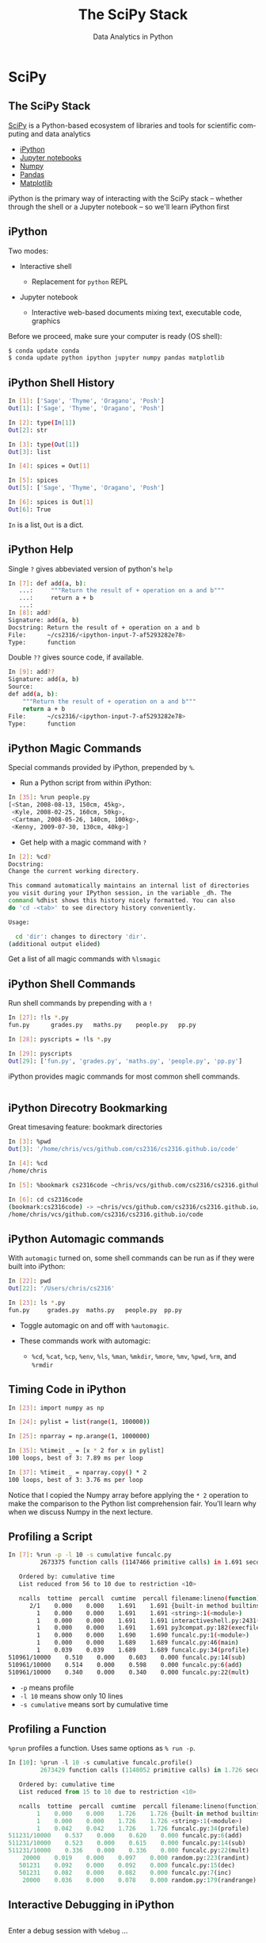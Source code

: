 #+TITLE: The SciPy Stack
#+AUTHOR: Data Analytics in Python
#+EMAIL:
#+DATE:
#+DESCRIPTION:
#+KEYWORDS:
#+LANGUAGE:  en
#+OPTIONS: H:2 toc:nil num:t
#+BEAMER_FRAME_LEVEL: 2
#+COLUMNS: %40ITEM %10BEAMER_env(Env) %9BEAMER_envargs(Env Args) %4BEAMER_col(Col) %10BEAMER_extra(Extra)
#+LaTeX_CLASS: beamer
#+LaTeX_CLASS_OPTIONS: [smaller]
#+LaTeX_HEADER: \usepackage{verbatim, multicol, tabularx,}
#+LaTeX_HEADER: \usepackage{amsmath,amsthm, amssymb, latexsym, listings, qtree}
#+LaTeX_HEADER: \lstset{frame=tb, aboveskip=1mm, belowskip=0mm, showstringspaces=false, columns=flexible, basicstyle={\scriptsize\ttfamily}, numbers=left, frame=single, breaklines=true, breakatwhitespace=true}
#+LaTeX_HEADER: \setbeamertemplate{footline}[frame number]
#+LaTeX_HEADER: \logo{\includegraphics[height=.75cm]{GeorgiaTechLogo-black-gold.png}}

* SciPy

** The SciPy Stack

[[https://www.scipy.org/][SciPy]] is a Python-based ecosystem of libraries and tools for scientific computing and data analytics

- [[http://ipython.org/][iPython]]
- [[http://jupyter.org/][Jupyter notebooks]]
- [[http://www.numpy.org/][Numpy]]
- [[http://pandas.pydata.org/][Pandas]]
- [[http://matplotlib.org/][Matplotlib]]

iPython is the primary way of interacting with the SciPy stack -- whether through the shell or a Jupyter notebook -- so we'll learn iPython first

** iPython

Two modes:

- Interactive shell

  - Replacement for ~python~ REPL

- Jupyter notebook

  - Interactive web-based documents mixing text, executable code, graphics

Before we proceed, make sure your computer is ready (OS shell):

#+BEGIN_SRC sh
$ conda update conda
$ conda update python ipython jupyter numpy pandas matplotlib

#+END_SRC

** iPython Shell History

#+BEGIN_SRC sh
In [1]: ['Sage', 'Thyme', 'Oragano', 'Posh']
Out[1]: ['Sage', 'Thyme', 'Oragano', 'Posh']

In [2]: type(In[1])
Out[2]: str

In [3]: type(Out[1])
Out[3]: list

In [4]: spices = Out[1]

In [5]: spices
Out[5]: ['Sage', 'Thyme', 'Oragano', 'Posh']

In [6]: spices is Out[1]
Out[6]: True
#+END_SRC

~In~ is a list, ~Out~ is a dict.

** iPython Help

Single ~?~ gives abbeviated version of python's ~help~

#+BEGIN_SRC sh
In [7]: def add(a, b):
   ...:     """Return the result of + operation on a and b"""
   ...:     return a + b
   ...:
In [8]: add?
Signature: add(a, b)
Docstring: Return the result of + operation on a and b
File:      ~/cs2316/<ipython-input-7-af5293282e78>
Type:      function
#+END_SRC

Double ~??~ gives source code, if available.

#+BEGIN_SRC sh
In [9]: add??
Signature: add(a, b)
Source:
def add(a, b):
    """Return the result of + operation on a and b"""
    return a + b
File:      ~/cs2316/<ipython-input-7-af5293282e78>
Type:      function
#+END_SRC

** iPython Magic Commands

Special commands provided by iPython, prepended by ~%~.

- Run a Python script from within iPython:
#+BEGIN_SRC sh
In [35]: %run people.py
[<Stan, 2008-08-13, 150cm, 45kg>,
 <Kyle, 2008-02-25, 160cm, 50kg>,
 <Cartman, 2008-05-26, 140cm, 100kg>,
 <Kenny, 2009-07-30, 130cm, 40kg>]
#+END_SRC

- Get help with a magic command with ~?~
#+BEGIN_SRC sh
In [2]: %cd?
Docstring:
Change the current working directory.

This command automatically maintains an internal list of directories
you visit during your IPython session, in the variable _dh. The
command %dhist shows this history nicely formatted. You can also
do 'cd -<tab>' to see directory history conveniently.

Usage:

  cd 'dir': changes to directory 'dir'.
(additional output elided)
#+END_SRC

Get a list of all magic commands with ~%lsmagic~


** iPython Shell Commands

Run shell commands by prepending with a ~!~

#+BEGIN_SRC sh
In [27]: !ls *.py
fun.py		grades.py	maths.py	people.py	pp.py

In [28]: pyscripts = !ls *.py

In [29]: pyscripts
Out[29]: ['fun.py', 'grades.py', 'maths.py', 'people.py', 'pp.py']
#+END_SRC

iPython provides magic commands for most common shell commands.

#+BEGIN_SRC sh

#+END_SRC

** iPython Direcotry Bookmarking

Great timesaving feature: bookmark directories

#+BEGIN_SRC sh
In [3]: %pwd
Out[3]: '/home/chris/vcs/github.com/cs2316/cs2316.github.io/code'

In [4]: %cd
/home/chris

In [5]: %bookmark cs2316code ~chris/vcs/github.com/cs2316/cs2316.github.io/code

In [6]: cd cs2316code
(bookmark:cs2316code) -> ~chris/vcs/github.com/cs2316/cs2316.github.io/code
/home/chris/vcs/github.com/cs2316/cs2316.github.io/code
#+END_SRC

** iPython Automagic commands

With ~automagic~ turned on, some shell commands can be run as if they were built into iPython:

#+BEGIN_SRC sh
In [22]: pwd
Out[22]: '/Users/chris/cs2316'

In [23]: ls *.py
fun.py     grades.py  maths.py   people.py  pp.py
#+END_SRC

- Toggle automagic on and off with ~%automagic~.

- These commands work with automagic:

  - ~%cd~, ~%cat~, ~%cp~, ~%env~, ~%ls~, ~%man~, ~%mkdir~, ~%more~, ~%mv~, ~%pwd~, ~%rm~,  and ~%rmdir~


** Timing Code in iPython

#+BEGIN_SRC sh
In [23]: import numpy as np

In [24]: pylist = list(range(1, 100000))

In [25]: nparray = np.arange(1, 1000000)

In [35]: %timeit _ = [x * 2 for x in pylist]
100 loops, best of 3: 7.89 ms per loop

In [37]: %timeit _ = nparray.copy() * 2
100 loops, best of 3: 3.76 ms per loop
#+END_SRC

Notice that I copied the Numpy array before applying the ~* 2~ operation to make the comparison to the Python list comprehension fair. You'll learn why when we discuss Numpy in the next lecture.

** Profiling a Script


#+BEGIN_SRC sh
In [7]: %run -p -l 10 -s cumulative funcalc.py
         2673375 function calls (1147466 primitive calls) in 1.691 seconds

   Ordered by: cumulative time
   List reduced from 56 to 10 due to restriction <10>

   ncalls  tottime  percall  cumtime  percall filename:lineno(function)
      2/1    0.000    0.000    1.691    1.691 {built-in method builtins.exec}
        1    0.000    0.000    1.691    1.691 <string>:1(<module>)
        1    0.000    0.000    1.691    1.691 interactiveshell.py:2431(safe_execfile)
        1    0.000    0.000    1.691    1.691 py3compat.py:182(execfile)
        1    0.000    0.000    1.690    1.690 funcalc.py:1(<module>)
        1    0.000    0.000    1.689    1.689 funcalc.py:46(main)
        1    0.039    0.039    1.689    1.689 funcalc.py:34(profile)
510961/10000    0.510    0.000    0.603    0.000 funcalc.py:14(sub)
510961/10000    0.514    0.000    0.598    0.000 funcalc.py:6(add)
510961/10000    0.340    0.000    0.340    0.000 funcalc.py:22(mult)
#+END_SRC

- ~-p~ means profile
- ~-l 10~ means show only 10 lines
- ~-s cumulative~ means sort by cumulative time

** Profiling a Function

~%prun~ profiles a function. Uses same options as ~% run -p~.

#+BEGIN_SRC python
In [10]: %prun -l 10 -s cumulative funcalc.profile()
         2673429 function calls (1148052 primitive calls) in 1.726 seconds

   Ordered by: cumulative time
   List reduced from 15 to 10 due to restriction <10>

   ncalls  tottime  percall  cumtime  percall filename:lineno(function)
        1    0.000    0.000    1.726    1.726 {built-in method builtins.exec}
        1    0.000    0.000    1.726    1.726 <string>:1(<module>)
        1    0.042    0.042    1.726    1.726 funcalc.py:34(profile)
511231/10000    0.537    0.000    0.620    0.000 funcalc.py:6(add)
511231/10000    0.523    0.000    0.615    0.000 funcalc.py:14(sub)
511231/10000    0.336    0.000    0.336    0.000 funcalc.py:22(mult)
    20000    0.019    0.000    0.097    0.000 random.py:223(randint)
   501231    0.092    0.000    0.092    0.000 funcalc.py:15(dec)
   501231    0.082    0.000    0.082    0.000 funcalc.py:7(inc)
    20000    0.036    0.000    0.078    0.000 random.py:179(randrange)
#+END_SRC


** Interactive Debugging in iPython


#+BEGIN_SRC python

#+END_SRC

Enter a debug session with ~%debug~ ...

#+BEGIN_SRC python

#+END_SRC


** A Taste of Data Analytics in iPython Shell

#+BEGIN_SRC sh
In [1]: cd analytics/
/home/chris/vcs/github.com/cs2316/cs2316.github.io/code/analytics

In [3]: exam1grades = np.loadtxt('exam1grades.txt')

In [4]: import matplotlib.pyplot as plt

In [5]: %matplotlib qt5

In [6]: plt.hist(exam1grades)
Out[6]:
(array([  2.,   6.,   8.,  14.,  23.,  22.,  31.,  17.,   4.,   8.]),
 array([  31. ,   38.3,   45.6,   52.9,   60.2,   67.5,   74.8,   82.1,
          89.4,   96.7,  104. ]),
 <a list of 10 Patch objects>)
#+END_SRC

#+BEGIN_CENTER
#+ATTR_LATEX: :height 1.5in
[[file:../code/analytics/exam1grades.png]]
#+END_CENTER


** Jupyter Notebooks

Go to the directory that holds your notebooks, or the class web site repo's ~code/analytics~ directory for this example and enter ~jupter notebook~.

#+BEGIN_SRC sh
[chris@bolshoi ~/vcs/github.com/cs2316/cs2316.github.io/code/analytics]
$ jupyter notebook
[I 15:06:15.705 NotebookApp] Serving notebooks from local directory: /home/chris/vcs/github.com/cs2316/cs2316.github.io/code/analytics
[I 15:06:15.705 NotebookApp] 0 active kernels
[I 15:06:15.705 NotebookApp] The Jupyter Notebook is running at: http://localhost:8888/
[I 15:06:15.705 NotebookApp] Use Control-C to stop this server and shut down all kernels (twice to skip confirmation).
Created new window in existing browser session.
#+END_SRC

Now a Jupter Notebook server is running and you're ready to use iPython from the Jupyter Notebook web interface.

** Jupyter Web Interface

After running ~jupyter notebook~ from your OS command shell, open a browser and navigate to ~localhost:8888~. You'll see a screen that looks like this:

#+BEGIN_CENTER
#+ATTR_LATEX: :height 2in
[[file:jupyter-notebook-home.png]]
#+END_CENTER

Notice the listing of files in the directory in which you started the Jupyter notebook server.

** A Taste of Data Analytics in Jupyter Notebook

Select the ~exam1grades.ipynb~ file and you'll get this:

#+BEGIN_CENTER
#+ATTR_LATEX: :height 3in
[[file:jupyter-notebook-exam1grades.png]]
#+END_CENTER
